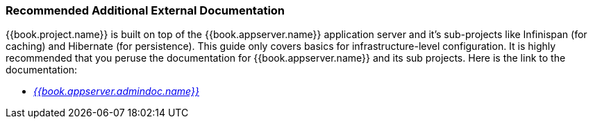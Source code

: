 
=== Recommended Additional External Documentation

{{book.project.name}} is built on top of the {{book.appserver.name}} application server and it's sub-projects like Infinispan (for caching) and Hibernate (for persistence).
This guide only covers basics for infrastructure-level configuration.  It is highly recommended that you peruse the documentation
for {{book.appserver.name}} and its sub projects. Here is the link to the documentation:

* link:{{book.appserver.admindoc.link}}[_{{book.appserver.admindoc.name}}_]
